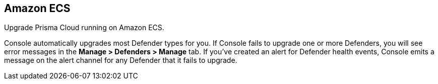== Amazon ECS

Upgrade Prisma Cloud running on Amazon ECS.

ifdef::compute_edition[]
First upgrade Console.
Console will then automatically upgrade all deployed Defenders for you.
If you've disabled Defender auto-upgrade or if Console fails to upgrade one or more Defenders, manually upgrade your Defenders.
endif::compute_edition[]

Console automatically upgrades most Defender types for you.
If Console fails to upgrade one or more Defenders, you will see error messages in the *Manage > Defenders > Manage* tab.
If you’ve created an alert for Defender health events, Console emits a message on the alert channel for any Defender that it fails to upgrade.


ifdef::compute_edition[]
=== Upgrade Console

To upgrade Console, update the service with a new task definition that points to the latest image.

This procedure assumes you're using images from Prisma Cloud's registry.
If you're using your own private registry, push the latest Console image there first.


[.task]
==== Copy the Prisma Cloud config file into place

[.procedure]
. xref:../welcome/releases.adoc#download[Download] the latest recommended release to your local machine.

  $ wget <LINK_TO_CURRENT_RECOMMENDED_RELEASE_LINK>

. Unpack the Prisma Cloud release tarball.

  $ mkdir twistlock
  $ tar xvzf twistlock_<VERSION>.tar.gz  -C twistlock/

. Upload the _twistlock.cfg_ files to the host that runs Console.

  $ scp twistlock.cfg <ECS_INFRA_NODE>:/twistlock_console/var/lib/twistlock-config


[.task]
==== Create a new revision of the task definition

Create a new revision of the task definition.

[.procedure]
. Log into the https://console.aws.amazon.com/ecs/[Amazon ECS console].

. In the left menu, click *Task Definitions*.

. Check the box for the Prisma Cloud Console task definition, and click *Create new revision*.

. Scroll to the bottom of the page and click *Configure via JSON*.

.. Update the _image_ field to point to the latest Console image.
+
For example, if you were upgrading from Prisma Cloud version 2.4.88 to 2.4.95, simply change the version string in the image tag.
+
  "image": "registry-auth.twistlock.com/tw_<accesstoken>/twistlock/console:console_2_4_95"

.. Click *Save*.

. Click *Create*.


[.task]
==== Update the Console service

Update the Console service.

[.procedure]
. In the left menu of the Amazon ECS console, click *Clusters*.

. Click on your cluster.

. Select the *Services* tab.

. Check the box next the Console service, and click *Update*.

. In *Task Definition*, select the version of the task definition that points to the latest Console image.

. Validate that *Cluster*, *Service name*, and *Number of tasks* are correct.
These values are set based on the values for the currently running task, so the defaults should be correct.
The number of tasks must be 1.

. Set *Minimum healthy percent* to *0*.
+
This lets ECS safely stop the single Console container so that it can start an updated Console container.

. Set *Maximum percent* to *100*.

. Click *Next*.

. In the *Configure network* page, accept the defaults, and click *Next*.

. In the *Set Auto Scaling* page, accept the defaults, and click *Next*.

. Click *Update Service*.
+
It takes a few moments for the old Console service to be stopped, and for the new service to be started.
Open Console, and validate that the UI shows new version number in the bottom left corner.

. Go to *Manage > Defenders > Manage* and validate that Console has upgraded your Defenders.
+
If Console fails to upgrade any Defender, upgrade it xref:../upgrade/upgrade_defender_single_container.adoc[manually].

endif::compute_edition[]
